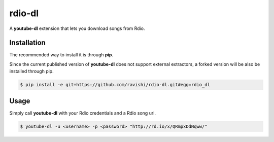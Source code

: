 rdio-dl
=======


A **youtube-dl** extension that lets you download songs from Rdio.


Installation
------------


The recommended way to install it is through **pip**.

Since the current published version of **youtube-dl** does not support
external extractors, a forked version will be also be installed through pip.

.. code:: bash

    $ pip install -e git+https://github.com/ravishi/rdio-dl.git#egg=rdio_dl


Usage
-----

Simply call **youtube-dl** with your Rdio credentials and a Rdio song url.

.. code:: bash

    $ youtube-dl -u <username> -p <password> "http://rd.io/x/QRmpxDdNqww/"
